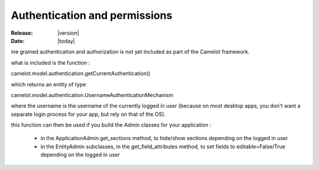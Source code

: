 .. _doc-deployment:

################################
  Authentication and permissions
################################

:Release: |version|
:Date: |today|

ine grained authentication and authorization is not
yet included as part of the Camelot framework.

what is included is the function :

camelot.model.authentication.getCurrentAuthentication()

which returns an entity of type

camelot.model.authentication.UsernameAuthenticationMechanism

where the username is the username of the
currently logged in user (because on most desktop
apps, you don't want a separate login process for
your app, but rely on that of the OS).

this function can then be used if you build the Admin classes
for your application :

 * in the ApplicationAdmin.get_sections method, to hide/show
   sections depending on the logged in user

 * in the EntityAdmin subclasses, in the get_field_attributes
   method, to set fields to editable=False/True depending on
   the logged in user 


